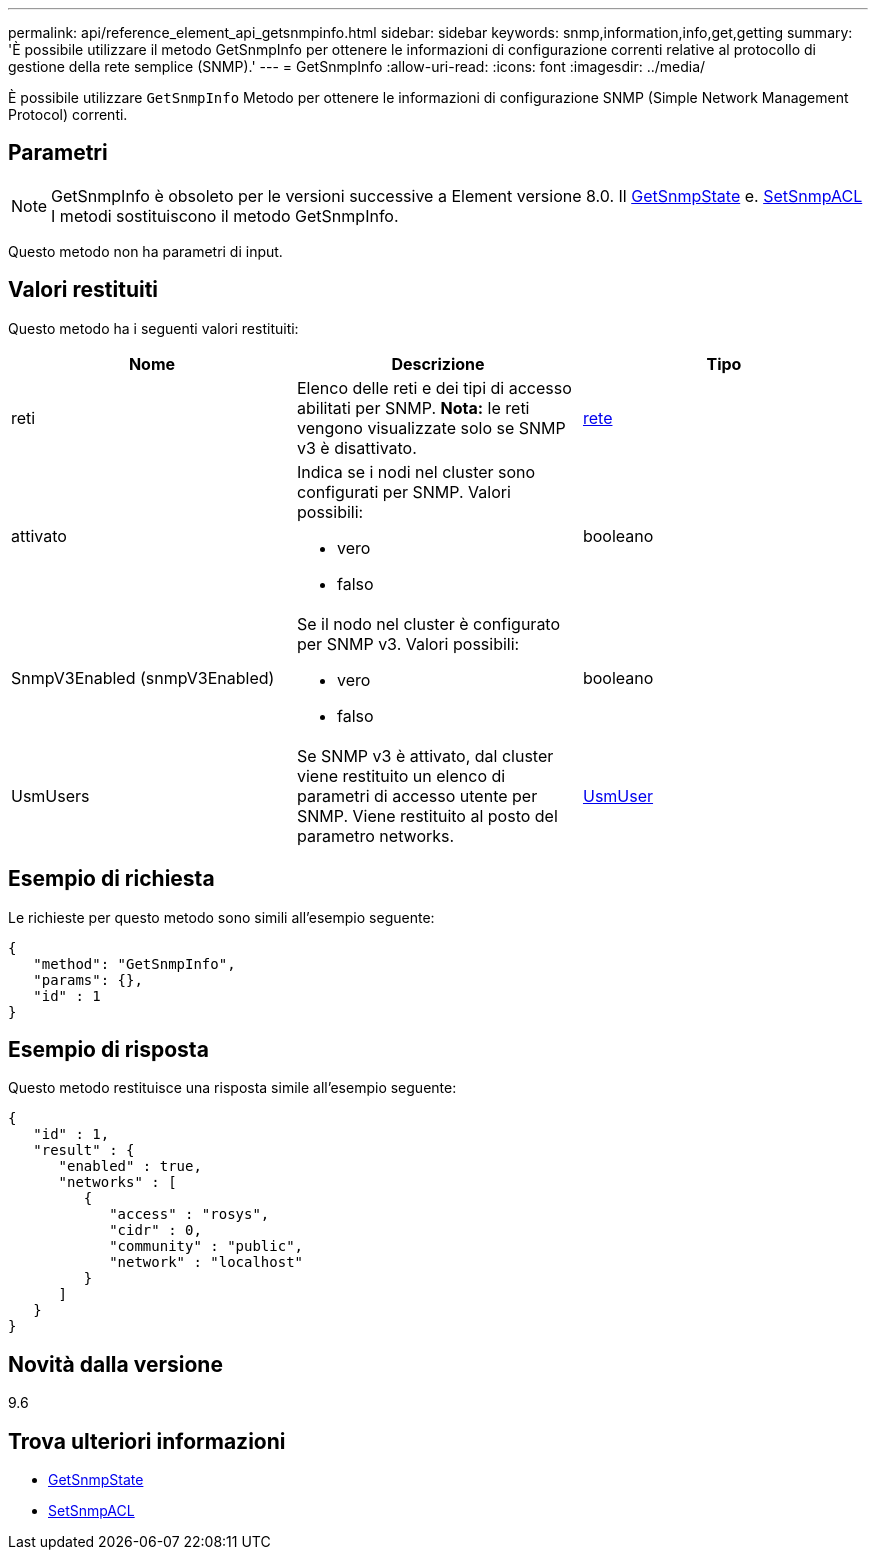 ---
permalink: api/reference_element_api_getsnmpinfo.html 
sidebar: sidebar 
keywords: snmp,information,info,get,getting 
summary: 'È possibile utilizzare il metodo GetSnmpInfo per ottenere le informazioni di configurazione correnti relative al protocollo di gestione della rete semplice (SNMP).' 
---
= GetSnmpInfo
:allow-uri-read: 
:icons: font
:imagesdir: ../media/


[role="lead"]
È possibile utilizzare `GetSnmpInfo` Metodo per ottenere le informazioni di configurazione SNMP (Simple Network Management Protocol) correnti.



== Parametri


NOTE: GetSnmpInfo è obsoleto per le versioni successive a Element versione 8.0. Il xref:reference_element_api_getsnmpstate.adoc[GetSnmpState] e. xref:reference_element_api_setsnmpacl.adoc[SetSnmpACL] I metodi sostituiscono il metodo GetSnmpInfo.

Questo metodo non ha parametri di input.



== Valori restituiti

Questo metodo ha i seguenti valori restituiti:

|===
| Nome | Descrizione | Tipo 


 a| 
reti
 a| 
Elenco delle reti e dei tipi di accesso abilitati per SNMP. *Nota:* le reti vengono visualizzate solo se SNMP v3 è disattivato.
 a| 
xref:reference_element_api_network_snmp.adoc[rete]



 a| 
attivato
 a| 
Indica se i nodi nel cluster sono configurati per SNMP. Valori possibili:

* vero
* falso

 a| 
booleano



 a| 
SnmpV3Enabled (snmpV3Enabled)
 a| 
Se il nodo nel cluster è configurato per SNMP v3. Valori possibili:

* vero
* falso

 a| 
booleano



 a| 
UsmUsers
 a| 
Se SNMP v3 è attivato, dal cluster viene restituito un elenco di parametri di accesso utente per SNMP. Viene restituito al posto del parametro networks.
 a| 
xref:reference_element_api_usmuser.adoc[UsmUser]

|===


== Esempio di richiesta

Le richieste per questo metodo sono simili all'esempio seguente:

[listing]
----
{
   "method": "GetSnmpInfo",
   "params": {},
   "id" : 1
}
----


== Esempio di risposta

Questo metodo restituisce una risposta simile all'esempio seguente:

[listing]
----
{
   "id" : 1,
   "result" : {
      "enabled" : true,
      "networks" : [
         {
            "access" : "rosys",
            "cidr" : 0,
            "community" : "public",
            "network" : "localhost"
         }
      ]
   }
}
----


== Novità dalla versione

9.6



== Trova ulteriori informazioni

* xref:reference_element_api_getsnmpstate.adoc[GetSnmpState]
* xref:reference_element_api_setsnmpacl.adoc[SetSnmpACL]

